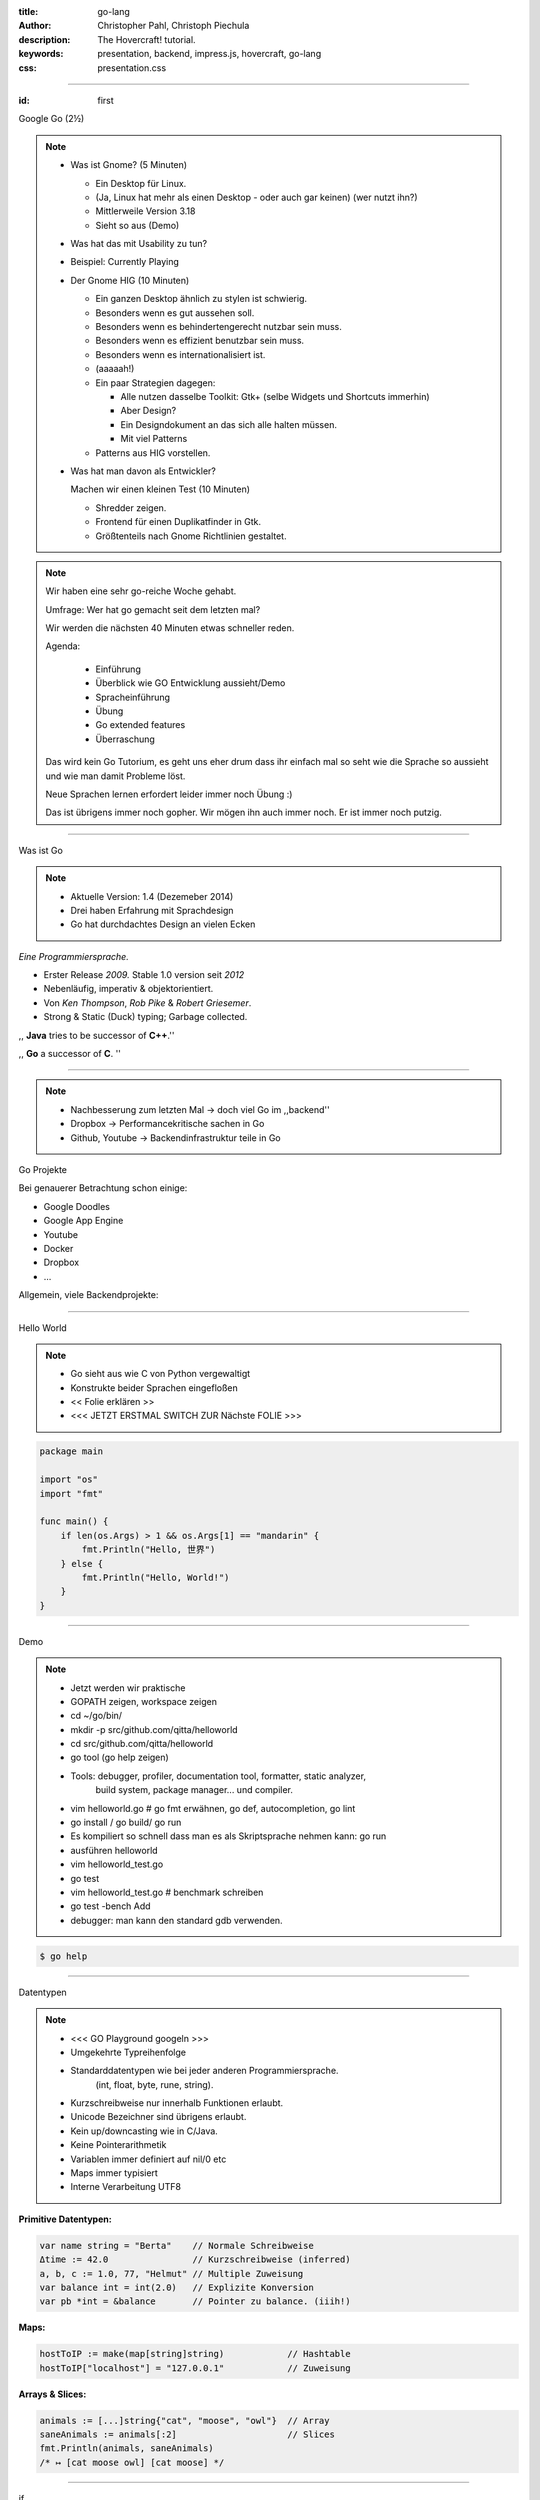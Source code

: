 :title: go-lang
:author: Christopher Pahl, Christoph Piechula
:description: The Hovercraft! tutorial.
:keywords: presentation, backend, impress.js, hovercraft, go-lang
:css: presentation.css

----

.. utility roles

.. role:: underline
    :class: underline

.. role:: blocky
   :class: blocky

.. role:: tiny
   :class: tiny

:id: first 

Google Go
:tiny:`(2½)`

.. note::


    - Was ist Gnome? (5 Minuten)

      - Ein Desktop für Linux.
      - (Ja, Linux hat mehr als einen Desktop - oder auch gar keinen)
        (wer nutzt ihn?)
      - Mittlerweile Version 3.18
      - Sieht so aus (Demo)

    - Was hat das mit Usability zu tun?
    - Beispiel: Currently Playing

    - Der Gnome HIG (10 Minuten)
 
      - Ein ganzen Desktop ähnlich zu stylen ist schwierig.
      - Besonders wenn es gut aussehen soll. 
      - Besonders wenn es behindertengerecht nutzbar sein muss.
      - Besonders wenn es effizient benutzbar sein muss.
      - Besonders wenn es internationalisiert ist.
      - (aaaaah!)

      - Ein paar Strategien dagegen:

        - Alle nutzen dasselbe Toolkit: Gtk+ (selbe Widgets und Shortcuts immerhin)
        - Aber Design?
        - Ein Designdokument an das sich alle halten müssen.
        - Mit viel Patterns

      - Patterns aus HIG vorstellen.

    - Was hat man davon als Entwickler?

      Machen wir einen kleinen Test (10 Minuten)

      - Shredder zeigen.
      - Frontend für einen Duplikatfinder in Gtk.
      - Größtenteils nach Gnome Richtlinien gestaltet.

.. image:: images/gopherswrench.png
   :width: 70%
   :align: center

.. note::

   Wir haben eine sehr go-reiche Woche gehabt.

   Umfrage: Wer hat go gemacht seit dem letzten mal?

   Wir werden die nächsten 40 Minuten etwas schneller reden.

   Agenda:

    * Einführung
    * Überblick wie GO Entwicklung aussieht/Demo
    * Spracheinführung
    * Übung
    * Go extended features
    * Überraschung
   
   Das wird kein Go Tutorium, es geht uns eher drum dass ihr einfach mal 
   so seht wie die Sprache so aussieht und wie man damit Probleme löst.

   Neue Sprachen lernen erfordert leider immer noch Übung :)

   Das ist übrigens immer noch gopher. Wir mögen ihn auch immer noch.
   Er ist immer noch putzig.

----

:blocky:`Was ist Go`

.. note::

    * Aktuelle Version: 1.4 (Dezemeber 2014)
    * Drei haben Erfahrung mit Sprachdesign
    * Go hat durchdachtes Design an vielen Ecken

*Eine Programmiersprache.*

+ Erster Release *2009.* Stable 1.0 version seit *2012*
+ Nebenläufig, imperativ & objektorientiert. 
+ Von *Ken Thompson*, *Rob Pike* & *Robert Griesemer*.
+ Strong & Static (Duck) typing; Garbage collected.

,, **Java** tries to be successor of **C++**.''

,, **Go** a successor of **C**. ''

.. image:: images/ken.png
   :align: center

------

.. note::

    * Nachbesserung zum letzten Mal -> doch viel Go im ,,backend''
    * Dropbox -> Performancekritische sachen in Go
    * Github, Youtube -> Backendinfrastruktur teile in Go

:blocky:`Go Projekte`

Bei genauerer Betrachtung schon einige: 

- Google Doodles
- Google App Engine
- Youtube
- Docker
- Dropbox
- …

Allgemein, viele Backendprojekte:

.. image:: images/appengine.png
   :align: left
   :width: 15%

.. image:: images/docker.png
   :align: center
   :width: 15%

.. image:: images/doodle.png
   :align: right
   :width: 30%

.. image:: images/dropbox.png
   :align: right
   :width: 15%

.. image:: images/youtube.png
   :align: right
   :width: 20%

-----

:blocky:`Hello World`

.. note:: 

   * Go sieht aus wie C von Python vergewaltigt
   * Konstrukte beider Sprachen eingefloßen
   * << Folie erklären >>
   * <<< JETZT ERSTMAL SWITCH ZUR Nächste FOLIE >>>

.. code-block:: go

   package main

   import "os"
   import "fmt"

   func main() {
       if len(os.Args) > 1 && os.Args[1] == "mandarin" {
           fmt.Println("Hello, 世界")
       } else {
           fmt.Println("Hello, World!")
       }
   }

-----

:blocky:`Demo`

.. note::


    + Jetzt werden wir praktische
    + GOPATH zeigen, workspace zeigen 
    + cd ~/go/bin/
    + mkdir -p src/github.com/qitta/helloworld
    + cd src/github.com/qitta/helloworld
    + go tool (go help zeigen)
    + Tools: debugger, profiler, documentation tool, formatter, static analyzer,
           build system, package manager... und compiler.
    + vim helloworld.go  # go fmt erwähnen, go def, autocompletion, go lint
    + go install / go build/ go run
    + Es kompiliert so schnell dass man es als Skriptsprache nehmen kann: go run
    + ausführen helloworld
    + vim helloworld_test.go
    + go test
    + vim helloworld_test.go # benchmark schreiben
    + go test -bench Add
    + debugger: man kann den standard gdb verwenden.

.. code-block:: bash

   $ go help

-----


:blocky:`Datentypen`

.. note::
   
    * <<< GO Playground googeln >>>
    * Umgekehrte Typreihenfolge
    * Standarddatentypen wie bei jeder anderen Programmiersprache.
        (int, float, byte, rune, string).

    * Kurzschreibweise nur innerhalb Funktionen erlaubt.
    * Unicode Bezeichner sind übrigens erlaubt.
    * Kein up/downcasting wie in C/Java.
    * Keine Pointerarithmetik
    * Variablen immer definiert auf nil/0 etc
    * Maps immer typisiert
    * Interne Verarbeitung UTF8


**Primitive Datentypen:**

.. code-block:: go

   var name string = "Berta"    // Normale Schreibweise
   Δtime := 42.0                // Kurzschreibweise (inferred)
   a, b, c := 1.0, 77, "Helmut" // Multiple Zuweisung
   var balance int = int(2.0)   // Explizite Konversion
   var pb *int = &balance       // Pointer zu balance. (iiih!)

**Maps:**

.. code-block:: go

   hostToIP := make(map[string]string)            // Hashtable
   hostToIP["localhost"] = "127.0.0.1"            // Zuweisung

**Arrays & Slices:**

.. code-block:: go

   animals := [...]string{"cat", "moose", "owl"}  // Array
   saneAnimals := animals[:2]                     // Slices
   fmt.Println(animals, saneAnimals)              
   /* ↦ [cat moose owl] [cat moose] */

-----

:blocky:`if`

.. note::

    * Entpspricht C meist
    * Unterschied: Kein Klammern () -> Go Blocks {}
    * << Folie erklären >>

.. code-block:: go

   if name == "wolfgang" {
       fmt.Println("vermutlich männlich.")
   }

Mit optionaler Kurzdeklaration:

.. code-block:: go

   if personId := GetId(name); personId > 0 {
       fmt.Println("Person ID was", personId)
   } else if personId == 0 {
       fmt.Println("Placeholder person id.")
   } else {
       fmt.Println("Invalid person.")
   }

-----

:blocky:`switch`

.. code-block:: go

    switch os := runtime.GOOS; os {
    case "linux":
        fmt.Println("[good descision!]")
        fallthrough
    default:
        fmt.Printf("%s.", os)
    }

Bedingungsloses ``switch`` als ``if/else`` Ersatz:

.. code-block:: go
    
    switch now := time.Now(); {
    case now.Hour() < 13:
        fmt.Println("Guten Morgen!")
    case now.Hour() < 17:
        fmt.Println("Guten Nachmittag!")
    default:
        fmt.Println("Guten Abend.")
    }

-----

:blocky:`for`

.. note::

    * Kein Preinkrement
    * Kein while loop, nur for. Auch for range.
    * Man kann alles weglassen. -> Endlosschleife

**Normales**   ``C for``:

.. code-block:: go

   for i := 0; i < 10; i++ {
       // …
   }

``while``  **Schleife**:

.. code-block:: go

   for {
       if something  {
           break  // or continue
       }
   }

``foreach`` **Schleife**:

.. code-block:: go

   for host, ip := range hostToIP {
       fmt.Println(host, "↦", ip)
   }

-----

:blocky:`func`

.. note::
   
    * <<< Folie erklären >>>
    * Go hat keine Defaultparameter. Leider.
    * Man kann auch return values benennen und sie dadurch direkt setzen.

.. code-block:: go

   func GetCoolnesFactor(language string) int {
       switch language {
           case "java":   return 1
           case "python": return 7
           case "golang": return 8
           default: 
               return -1
       }
   }

**Fehlerbehandlung mit mehreren Rückgabewerten:**

.. code-block:: go

   func div(a, b int) (int, int, error) {
       if b == 0 {
           return 0, 0, errors.New("divisor should not be 0")
       }
       return a / b, a % b, nil
   }

-----

:blocky:`Closures`

.. note::

   - Go unterstützt Higher Order Functions
   - Closure = anonyme Funktion die auf Erstellungskontext zugreifen kann.
   - Python ähnliche Generatoren.

.. code-block:: go

    func fibonacciEngine() func() int {
        f1, f2 := 0, 1
        return func() int {
            f2, f1 = f1 + f2, f2
            return f1
        }
    }

    func main() {
        fib := fibonacciEngine()
        for i := 0; i < 10; i++ {
            fmt.Println(fib())
        }
    }


-----

.. note::

    - Kommen wir zur ersten Aufgabe von 20 heute..
    - 2-3 Minuten Pause.
    - Zeit 5-10 Minuten, der erste bekommt Kekse!
    - Startwert für z auswählen (1.0)
    - Iterativ z berechnen, zurückgeben. (wieviel reichen denn aus?)
    - Plus: Iteration bei geringem Delta abbrechen.
    - Name: Newtonsche Quadratwurzelannäherung
    - Als nächstes Extended Features von Go

:class: excercise1

:blocky:`Aufgabe 1/20`

.. image:: images/newton.png

*Quadratwurzel iterativ selber approximieren:*

.. code-block:: go
   
   package main

   import "fmt"
   import "math"

   func Sqrt(x float64) float64 {
       // …?
   }

   func main() {
       better, worse := math.Sqrt(42), Sqrt(42)
       fmt.Printf("%g - %g = %g", better, worse, better - worse)
   }

*Web-Playground:* https://play.golang.org/

-----

:blocky:`OOP`

.. note::

    <explain slide>

    * In anderen Sprachen: Klassen, Objekte, Instanzen
    * In Go: Typen, Interfaces (was sind Typen sind) und Values
    * Interfaces: Sammlung von Methoden.
    * Unterschied philsophischer Natur
    * Duck typing Prinzip (wenn es sich wie ne Katze benutzt werden kann, ist es ne Katze)


**Go** hat eigentlich keine Klassen oder Vererbung.

.. code-block:: go

   type Animal interface {
       getName() string   // Interface-Anforderung
   }

   type Cat struct {      
       Name string        // Membervariable
   }

   func (c Cat) getName() string {    
       return c.Name
   }

   func GreetAnimal(animal Animal) {
        fmt.Println("Hello, " + animal.getName())
   }

   func main() {
       GreetAnimal(Cat{Name: "Garfield"})
   }

-----

:blocky:`Packages`

.. note::

    - Ein Paket kann auf mehrere Dateien mit selben package xy aufgeteilt sein.
    - Public/Private durch Groß/kleinschreibung definiert.
    - import durch vollen packagenamen, nutzung durch letzten teil. (fmt.Xy)
    - Mainmethode immer im package main.

``$GOPATH/github.com/studentkittens/tux/tux.go``

.. code-block:: go

   package tux

   func Name() {
        return "Tux"   
   }

``$GOPATH/main.go``

.. code-block:: go

   package main

   import (
       "fmt"
       "github.com/studentkittens/tux"
   )

   func main() {
       fmt.Println(tux.Name())
   }

-----

:blocky:`Errors`

.. note::

    - << Folie erklären >>
    - defer erklären.
    - Beispiele sind äquivalent. (Auch python context manager)
    - Die Beispiele sind sogar (fast) gleich lang!
    - Es gibt auch noch panic + defer/recover.
    - Die sind aber mehr für ernste absolute unerwartete Fehler.

**Python:**

.. code-block:: python

   try:
       with open('/nope', 'r') as fd:
           print(fd.read())
   except FileNotFoundError:
       print('Dude?!')

Das Gleiche in **Go**:

.. code-block:: go

    if fd, err := os.Open("/nope"); err == nil {
        defer fd.Close()
        fmt.Println(ioutil.ReadFile(fd))
    } else {
        fmt.Println("Dude?!")
    }

-----

:class: heading

:blocky:`Goroutinen`

Parallele **Go** Entsprechung eines **Python** Generator:

.. note::

   - Go ist eine Sprache wo parallele Programmierung sehr einfach ist, da in
     Sprache eingebaut.
   - Man kann einfach durch go func() Aufgaben *nebenläufig* starten. 
   - Go routinen sind nicht nur nebenläufig sondern meist auch parallel... aber! achtung!
   - Go hat einen eigenen Scheduler der die go routinen auf tatsächliche threads
     aufteilt. Ob eine go routine tatsächlich parallel ist, ist ein
     "Implementierungsdetail"

    - Channels erklären, gepuffer, ungepuffert
    - unterschied zu anderen sprachen: man benötigt eine threadlib und zB
      AsyncQueues zur Kommunikation
    - Folie erklären

*Go routines:* 

.. code-block:: go

    func fibonacci(n int, c chan int) {
        x, y := 0, 1
        for i := 0; i < n; i++ {
            c <- y
            x, y = y, x+y
        }
        close(c)
    }

    func main() {
        c := make(chan int, 10)
        go fibonacci(100, c)
        for i := range c {
            fmt.Println(i)
        }
    }

------

:blocky:`select`

.. note::

    - In go kann man sich mit den eingebauten Mitteln sehr einfach einen
      Eventloop bauen
    - Ein Eventloop wird ja in der asynchronen programmierung genutzt um
      bei auftreteten Ereignissen reagieren zu können. So können nichtblockend v
      viele Ereignisse nebenläufig abgearbeitet werden.
    - [Vergleich select mit socket-select bei linux]
    - tick ist ein channel
    - <<< folie erklären >>>

Ein simpler **Eventloop** in **Go**:

.. code-block:: go

    func main() {
        tick := time.Tick(100 * time.Millisecond)
        boom := time.After(500 * time.Millisecond)
        for {
            select {
            case <-tick:
                fmt.Println("tick.")
            case <-boom:
                fmt.Println("BOOM!")
                return
            default:
                fmt.Println("    .")
                time.Sleep(50 * time.Millisecond)
            }
        }
    }

------

:blocky:`Pluspunkte`

+ Beinahe die Schnelligkeit von **C**…
+ …kombiniert mit der Einfachheit und Kürze von **Python**.
+ Große Standardlibrary (**Batteries included**; *Websockets!*)
+ Kompiliert schnell genug um als **Skriptsprache** zu dienen.
+ Viele gängige **Werkzeuge** sind Bestandteil der Sprache.
+ **Open Source** und von **Google** supported.
+ Einfaches **Deployement**. (*eine statische gelinkte Binary*)

-----


.. note::

    GObject -> Gtk und co.

    Viele Leute wollen Go wie ihre gewohnte Sprache benutzen.
    Doofe Idee, aber Menschen sind halt Gewohnheitstiere.

    Man kann mit varargs optionale parameter faken.

:blocky:`Minuspunkte`

- Ungewohnt ⎯ vor allem für **Java** Programmierer.
- Einige **fehlende Bibliotheken** (*GObject!*) noch nicht portiert.
- **Binaries** sind ein bisschen **groß** (*~2 MB per HelloWorld*)
- Noch keine **Generics**. *(…Nachteil?)*
- Keine **Listcomprehensions**. (😕)
- Keine **Defaultparameter**. (😞)
- Wenige Go-Programmierer auf dem **Markt**. (😃)

------

:id: catlight

.. note:: 

    - Wir haben euch auch noch ein kleines Beispiel mitgebracht
    - Vorher: kleines Beispiel mit Martini
    - Heute: Kleiner Webserver mit der standard net/http lib.

:blocky:`Catlight Demo`

.. image:: images/catlight.png

**(...oder wie Gopher Licht ins Dunkel brachte)**

-------

:id: fin

.. note::

    BOOK!

    If you really want to dive in Go, I can recommend those:

:blocky:`Letzte Worte`

    https://tour.golang.org/

    https://gobyexample.com/

|
|

**(Fragen?)**
